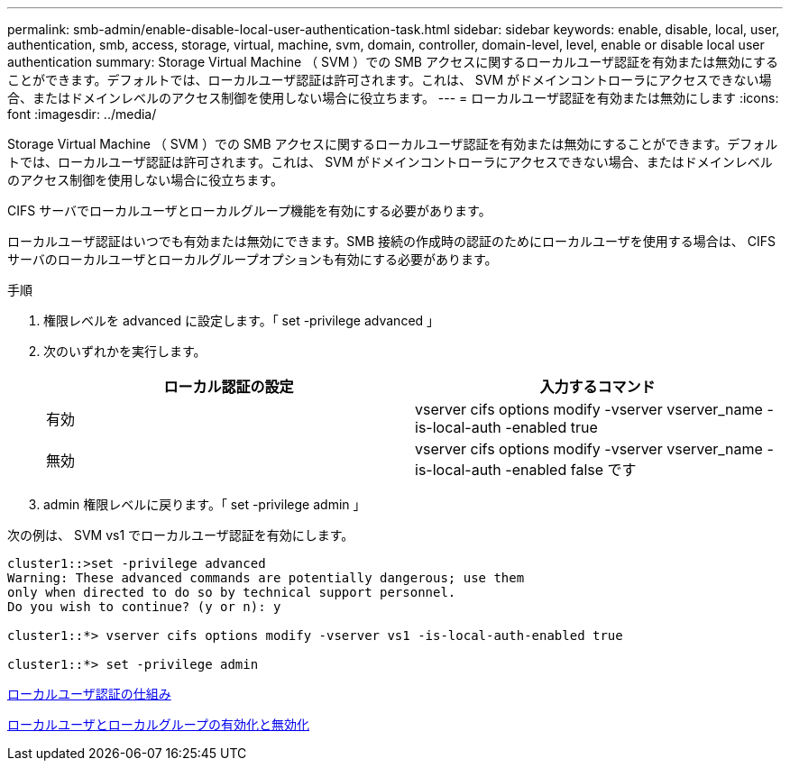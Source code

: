 ---
permalink: smb-admin/enable-disable-local-user-authentication-task.html 
sidebar: sidebar 
keywords: enable, disable, local, user, authentication, smb, access, storage, virtual, machine, svm, domain, controller, domain-level, level, enable or disable local user authentication 
summary: Storage Virtual Machine （ SVM ）での SMB アクセスに関するローカルユーザ認証を有効または無効にすることができます。デフォルトでは、ローカルユーザ認証は許可されます。これは、 SVM がドメインコントローラにアクセスできない場合、またはドメインレベルのアクセス制御を使用しない場合に役立ちます。 
---
= ローカルユーザ認証を有効または無効にします
:icons: font
:imagesdir: ../media/


[role="lead"]
Storage Virtual Machine （ SVM ）での SMB アクセスに関するローカルユーザ認証を有効または無効にすることができます。デフォルトでは、ローカルユーザ認証は許可されます。これは、 SVM がドメインコントローラにアクセスできない場合、またはドメインレベルのアクセス制御を使用しない場合に役立ちます。

CIFS サーバでローカルユーザとローカルグループ機能を有効にする必要があります。

ローカルユーザ認証はいつでも有効または無効にできます。SMB 接続の作成時の認証のためにローカルユーザを使用する場合は、 CIFS サーバのローカルユーザとローカルグループオプションも有効にする必要があります。

.手順
. 権限レベルを advanced に設定します。「 set -privilege advanced 」
. 次のいずれかを実行します。
+
|===
| ローカル認証の設定 | 入力するコマンド 


 a| 
有効
 a| 
vserver cifs options modify -vserver vserver_name -is-local-auth -enabled true



 a| 
無効
 a| 
vserver cifs options modify -vserver vserver_name -is-local-auth -enabled false です

|===
. admin 権限レベルに戻ります。「 set -privilege admin 」


次の例は、 SVM vs1 でローカルユーザ認証を有効にします。

[listing]
----
cluster1::>set -privilege advanced
Warning: These advanced commands are potentially dangerous; use them
only when directed to do so by technical support personnel.
Do you wish to continue? (y or n): y

cluster1::*> vserver cifs options modify -vserver vs1 -is-local-auth-enabled true

cluster1::*> set -privilege admin
----
xref:local-user-authentication-concept.adoc[ローカルユーザ認証の仕組み]

xref:enable-disable-local-users-groups-task.adoc[ローカルユーザとローカルグループの有効化と無効化]
